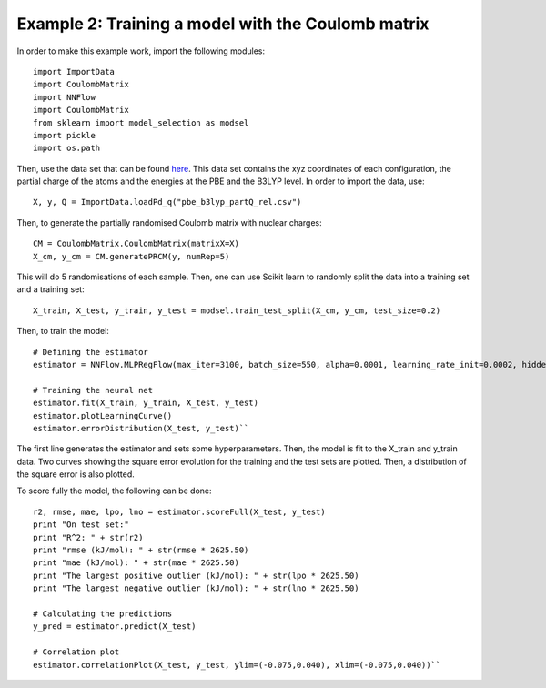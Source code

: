 Example 2: Training a model with the Coulomb matrix
****************************************************

In order to make this example work, import the following modules::

    import ImportData
    import CoulombMatrix
    import NNFlow
    import CoulombMatrix
    from sklearn import model_selection as modsel
    import pickle
    import os.path

Then, use the data set that can be found `here <https://github.com/SilviaAmAm/trainingNN/blob/master/dataSets/PBE_B3LYP/pbe_b3lyp_partQ_rel.csv/>`_. This data set contains the xyz coordinates of each configuration, the partial charge of the atoms and the energies at the PBE and the B3LYP level. In order to import the data, use::

    X, y, Q = ImportData.loadPd_q("pbe_b3lyp_partQ_rel.csv")

Then, to generate the partially randomised Coulomb matrix with nuclear charges::

    CM = CoulombMatrix.CoulombMatrix(matrixX=X)
    X_cm, y_cm = CM.generatePRCM(y, numRep=5)

This will do 5 randomisations of each sample. Then, one can use Scikit learn to randomly split the data into a training set and a training set::

    X_train, X_test, y_train, y_test = modsel.train_test_split(X_cm, y_cm, test_size=0.2)

Then, to train the model::

    # Defining the estimator
    estimator = NNFlow.MLPRegFlow(max_iter=3100, batch_size=550, alpha=0.0001, learning_rate_init=0.0002, hidden_layer_sizes=(18,))

    # Training the neural net
    estimator.fit(X_train, y_train, X_test, y_test)
    estimator.plotLearningCurve()
    estimator.errorDistribution(X_test, y_test)``

The first line generates the estimator and sets some hyperparameters. Then, the model is fit to the X_train and y_train data. Two curves showing the square error evolution for the training and the test sets are plotted. Then, a distribution of the square error is also plotted.

To score fully the model, the following can be done::

    r2, rmse, mae, lpo, lno = estimator.scoreFull(X_test, y_test)
    print "On test set:"
    print "R^2: " + str(r2)
    print "rmse (kJ/mol): " + str(rmse * 2625.50)
    print "mae (kJ/mol): " + str(mae * 2625.50)
    print "The largest positive outlier (kJ/mol): " + str(lpo * 2625.50)
    print "The largest negative outlier (kJ/mol): " + str(lno * 2625.50)

    # Calculating the predictions
    y_pred = estimator.predict(X_test)

    # Correlation plot
    estimator.correlationPlot(X_test, y_test, ylim=(-0.075,0.040), xlim=(-0.075,0.040))``


